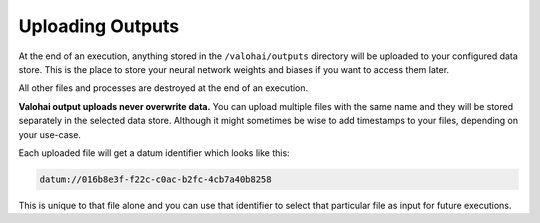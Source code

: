 .. meta::
    :description: If you want to save results from an execution, store your files in /valohai/outputs and they are automatically uploaded.

Uploading Outputs
=================

At the end of an execution, anything stored in the ``/valohai/outputs`` directory will be uploaded
to your configured data store.
This is the place to store your neural network weights and biases if you want to access them later.

All other files and processes are destroyed at the end of an execution.

**Valohai output uploads never overwrite data.**
You can upload multiple files with the same name and they will be stored separately in the selected data store.
Although it might sometimes be wise to add timestamps to your files, depending on your use-case.

Each uploaded file will get a datum identifier which looks like this:

.. code::

    datum://016b8e3f-f22c-c0ac-b2fc-4cb7a40b8258

This is unique to that file alone and you can use that identifier to select that particular file as input
for future executions.

.. thumbnail:: /datum-url-button.jpg
   :alt: Where to find datum URL with identifier.

    You can use datum URLs to download specific files.
